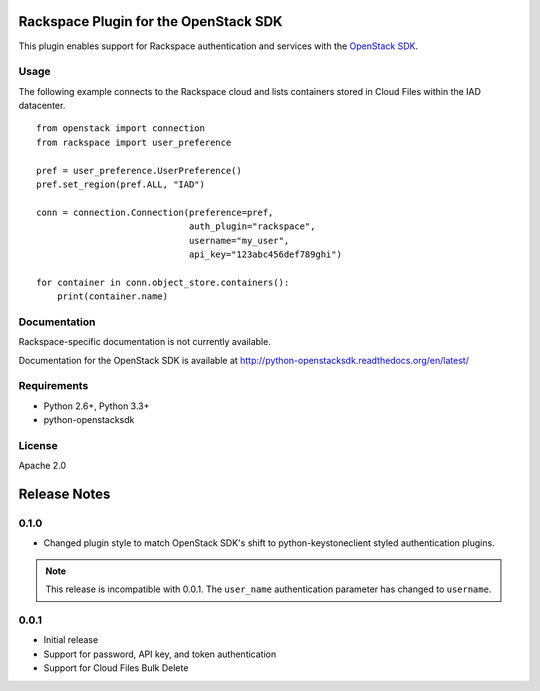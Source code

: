 Rackspace Plugin for the OpenStack SDK
======================================

.. image:: https://travis-ci.org/rackerlabs/rackspace-sdk-plugin.svg?branch=master
    :target: https://travis-ci.org/rackerlabs/rackspace-sdk-plugin

This plugin enables support for Rackspace authentication and services
with the
`OpenStack SDK <https://pypi.python.org/pypi/python-openstacksdk>`_.

Usage
-----

The following example connects to the Rackspace cloud and lists containers
stored in Cloud Files within the IAD datacenter. ::

   from openstack import connection
   from rackspace import user_preference

   pref = user_preference.UserPreference()
   pref.set_region(pref.ALL, "IAD")

   conn = connection.Connection(preference=pref,
                                auth_plugin="rackspace",
                                username="my_user",
                                api_key="123abc456def789ghi")

   for container in conn.object_store.containers():
       print(container.name)

Documentation
-------------

Rackspace-specific documentation is not currently available.

Documentation for the OpenStack SDK is available at
http://python-openstacksdk.readthedocs.org/en/latest/

Requirements
------------

* Python 2.6+, Python 3.3+
* python-openstacksdk

License
-------

Apache 2.0

Release Notes
=============

0.1.0
-----

* Changed plugin style to match OpenStack SDK's shift to python-keystoneclient
  styled authentication plugins.

.. note:: This release is incompatible with 0.0.1. The ``user_name``
          authentication parameter has changed to ``username``.

0.0.1
-----

* Initial release
* Support for password, API key, and token authentication
* Support for Cloud Files Bulk Delete
